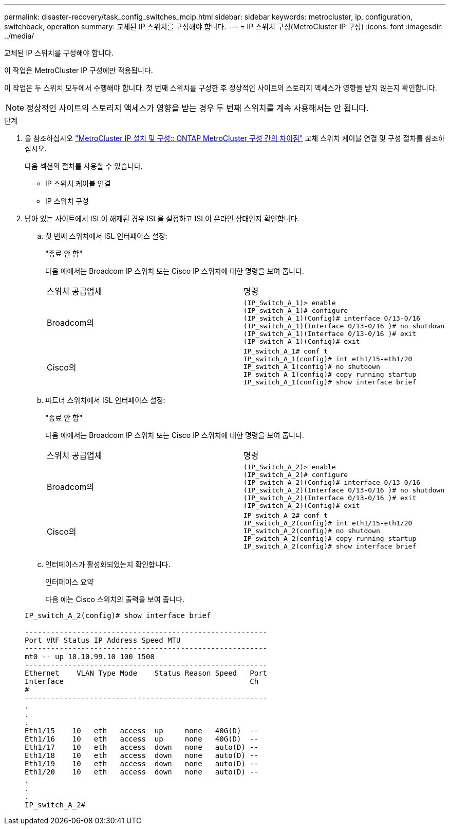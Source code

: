 ---
permalink: disaster-recovery/task_config_switches_mcip.html 
sidebar: sidebar 
keywords: metrocluster, ip, configuration, switchback, operation 
summary: 교체된 IP 스위치를 구성해야 합니다. 
---
= IP 스위치 구성(MetroCluster IP 구성)
:icons: font
:imagesdir: ../media/


[role="lead"]
교체된 IP 스위치를 구성해야 합니다.

이 작업은 MetroCluster IP 구성에만 적용됩니다.

이 작업은 두 스위치 모두에서 수행해야 합니다. 첫 번째 스위치를 구성한 후 정상적인 사이트의 스토리지 액세스가 영향을 받지 않는지 확인합니다.


NOTE: 정상적인 사이트의 스토리지 액세스가 영향을 받는 경우 두 번째 스위치를 계속 사용해서는 안 됩니다.

.단계
. 을 참조하십시오 link:../install-ip/concept_considerations_differences.html["MetroCluster IP 설치 및 구성:: ONTAP MetroCluster 구성 간의 차이점"] 교체 스위치 케이블 연결 및 구성 절차를 참조하십시오.
+
다음 섹션의 절차를 사용할 수 있습니다.

+
** IP 스위치 케이블 연결
** IP 스위치 구성


. 남아 있는 사이트에서 ISL이 해제된 경우 ISL을 설정하고 ISL이 온라인 상태인지 확인합니다.
+
.. 첫 번째 스위치에서 ISL 인터페이스 설정:
+
"종료 안 함"

+
다음 예에서는 Broadcom IP 스위치 또는 Cisco IP 스위치에 대한 명령을 보여 줍니다.

+
|===


| 스위치 공급업체 | 명령 


 a| 
Broadcom의
 a| 
[listing]
----
(IP_Switch_A_1)> enable
(IP_switch_A_1)# configure
(IP_switch_A_1)(Config)# interface 0/13-0/16
(IP_switch_A_1)(Interface 0/13-0/16 )# no shutdown
(IP_switch_A_1)(Interface 0/13-0/16 )# exit
(IP_switch_A_1)(Config)# exit
----


 a| 
Cisco의
 a| 
[listing]
----
IP_switch_A_1# conf t
IP_switch_A_1(config)# int eth1/15-eth1/20
IP_switch_A_1(config)# no shutdown
IP_switch_A_1(config)# copy running startup
IP_switch_A_1(config)# show interface brief
----
|===
.. 파트너 스위치에서 ISL 인터페이스 설정:
+
"종료 안 함"

+
다음 예에서는 Broadcom IP 스위치 또는 Cisco IP 스위치에 대한 명령을 보여 줍니다.

+
|===


| 스위치 공급업체 | 명령 


 a| 
Broadcom의
 a| 
[listing]
----
(IP_Switch_A_2)> enable
(IP_switch_A_2)# configure
(IP_switch_A_2)(Config)# interface 0/13-0/16
(IP_switch_A_2)(Interface 0/13-0/16 )# no shutdown
(IP_switch_A_2)(Interface 0/13-0/16 )# exit
(IP_switch_A_2)(Config)# exit
----


 a| 
Cisco의
 a| 
[listing]
----
IP_switch_A_2# conf t
IP_switch_A_2(config)# int eth1/15-eth1/20
IP_switch_A_2(config)# no shutdown
IP_switch_A_2(config)# copy running startup
IP_switch_A_2(config)# show interface brief
----
|===
.. 인터페이스가 활성화되었는지 확인합니다.
+
인터페이스 요약

+
다음 예는 Cisco 스위치의 출력을 보여 줍니다.

+
[listing]
----
IP_switch_A_2(config)# show interface brief

--------------------------------------------------------
Port VRF Status IP Address Speed MTU
--------------------------------------------------------
mt0 -- up 10.10.99.10 100 1500
--------------------------------------------------------
Ethernet    VLAN Type Mode    Status Reason Speed   Port
Interface                                           Ch
#
--------------------------------------------------------
.
.
.
Eth1/15    10   eth   access  up     none   40G(D)  --
Eth1/16    10   eth   access  up     none   40G(D)  --
Eth1/17    10   eth   access  down   none   auto(D) --
Eth1/18    10   eth   access  down   none   auto(D) --
Eth1/19    10   eth   access  down   none   auto(D) --
Eth1/20    10   eth   access  down   none   auto(D) --
.
.
.
IP_switch_A_2#
----



